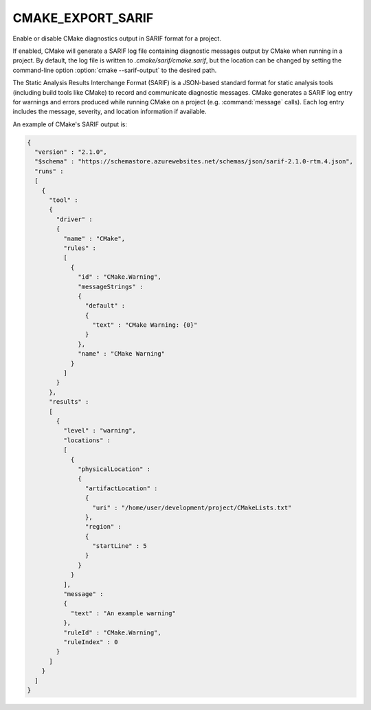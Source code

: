 CMAKE_EXPORT_SARIF
------------------

.. versionadded:: 4.0

Enable or disable CMake diagnostics output in SARIF format for a project.

If enabled, CMake will generate a SARIF log file containing diagnostic messages
output by CMake when running in a project. By default, the log file is written
to `.cmake/sarif/cmake.sarif`, but the location can be changed by setting the
command-line option :option:`cmake --sarif-output` to the desired path.

The Static Analysis Results Interchange Format (SARIF) is a JSON-based standard
format for static analysis tools (including build tools like CMake) to record
and communicate diagnostic messages. CMake generates a SARIF log entry for
warnings and errors produced while running CMake on a project (e.g.
:command:`message` calls). Each log entry includes the message, severity, and
location information if available.

An example of CMake's SARIF output is:

.. code-block:: json

  {
    "version" : "2.1.0",
    "$schema" : "https://schemastore.azurewebsites.net/schemas/json/sarif-2.1.0-rtm.4.json",
    "runs" :
    [
      {
        "tool" :
        {
          "driver" :
          {
            "name" : "CMake",
            "rules" :
            [
              {
                "id" : "CMake.Warning",
                "messageStrings" :
                {
                  "default" :
                  {
                    "text" : "CMake Warning: {0}"
                  }
                },
                "name" : "CMake Warning"
              }
            ]
          }
        },
        "results" :
        [
          {
            "level" : "warning",
            "locations" :
            [
              {
                "physicalLocation" :
                {
                  "artifactLocation" :
                  {
                    "uri" : "/home/user/development/project/CMakeLists.txt"
                  },
                  "region" :
                  {
                    "startLine" : 5
                  }
                }
              }
            ],
            "message" :
            {
              "text" : "An example warning"
            },
            "ruleId" : "CMake.Warning",
            "ruleIndex" : 0
          }
        ]
      }
    ]
  }
